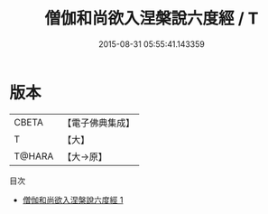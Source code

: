 #+TITLE: 僧伽和尚欲入涅槃說六度經 / T

#+DATE: 2015-08-31 05:55:41.143359
* 版本
 |     CBETA|【電子佛典集成】|
 |         T|【大】     |
 |    T@HARA|【大→原】   |
目次
 - [[file:KR6u0032_001.txt][僧伽和尚欲入涅槃說六度經 1]]
